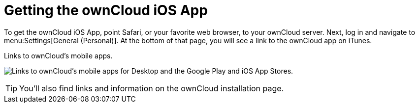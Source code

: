 = Getting the ownCloud iOS App
:toc: right
:keywords: ownCloud, download, install, iOS, iPhone, iPad
:description: This guide steps you through how to install the ownCloud iOS app for iPhone and iPad.

To get the ownCloud iOS App, point Safari, or your favorite web browser, to your ownCloud server. Next, log in and navigate to menu:Settings[General (Personal)]. At the bottom of that page, you will see a link to the ownCloud app on iTunes.

.Links to ownCloud's mobile apps.
image:owncloud-server-mobile-apps.png[Links to ownCloud's mobile apps for Desktop and the Google Play and iOS App Stores.]

TIP: You'll also find links and information on the ownCloud installation page.
